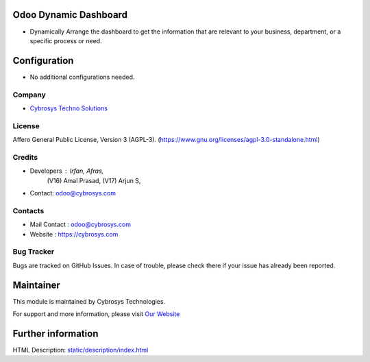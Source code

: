 .. image:: https://img.shields.io/badge/license-AGPL--3-blue.svg
    :target: https://www.gnu.org/licenses/agpl-3.0-standalone.html
    :alt: License: AGPL-3

Odoo Dynamic Dashboard
======================
* Dynamically Arrange the dashboard to get the information that are relevant to your business, department, or a specific process or need.

Configuration
=============
* No additional configurations needed.

Company
-------
* `Cybrosys Techno Solutions <https://cybrosys.com/>`__

License
-------
Affero General Public License, Version 3 (AGPL-3).
(https://www.gnu.org/licenses/agpl-3.0-standalone.html)

Credits
-------
* Developers : Irfan, Afras,
            (V16) Amal Prasad,
            (V17) Arjun S,
* Contact: odoo@cybrosys.com

Contacts
--------
* Mail Contact : odoo@cybrosys.com
* Website : https://cybrosys.com

Bug Tracker
-----------
Bugs are tracked on GitHub Issues. In case of trouble, please check there if your issue has already been reported.

Maintainer
==========
.. image:: https://cybrosys.com/images/logo.png
   :target: https://cybrosys.com

This module is maintained by Cybrosys Technologies.

For support and more information, please visit `Our Website <https://cybrosys.com/>`__

Further information
===================
HTML Description: `<static/description/index.html>`__
